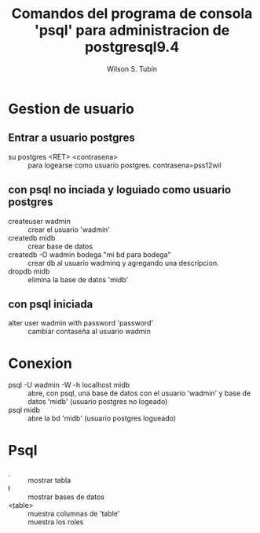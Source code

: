 #+TITLE: Comandos del programa de consola 'psql' para administracion de postgresql9.4
#+AUTHOR:    Wilson S. Tubín
* Gestion de usuario
** Entrar a usuario postgres
   - su postgres <RET> <contrasena> :: para logearse como usuario
        postgres. contrasena=pss12wil
   
** con psql no inciada y loguiado como usuario postgres
   - createuser wadmin :: crear el usuario 'wadmin'
   - createdb midb :: crear base de datos
   - createdb -O wadmin bodega "mi bd para bodega" :: crear db al usuario
     wadminq y agregando una descripcion.
   - dropdb midb :: elimina la base de datos 'midb'

** con psql iniciada
   - alter user wadmin with password 'password' :: cambiar contaseña al
        usuario wadmin

* Conexion 
  - psql -U wadmin -W -h localhost midb :: abre, con psql, una base de
       datos con el usuario 'wadmin' y base de datos 'midb' (usuario
       postgres no logeado)
  - psql midb :: abre la bd 'midb' (usuario postgres logueado)

* Psql
  - \d :: mostrar tabla
  - \l :: mostrar bases de datos
  - \d <table> :: muestra columnas de 'table'
  - \dg :: muestra los roles

